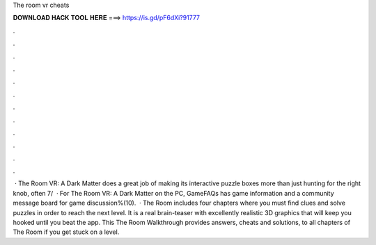 The room vr cheats

𝐃𝐎𝐖𝐍𝐋𝐎𝐀𝐃 𝐇𝐀𝐂𝐊 𝐓𝐎𝐎𝐋 𝐇𝐄𝐑𝐄 ===> https://is.gd/pF6dXi?91777

.

.

.

.

.

.

.

.

.

.

.

.

 · The Room VR: A Dark Matter does a great job of making its interactive puzzle boxes more than just hunting for the right knob, often 7/  · For The Room VR: A Dark Matter on the PC, GameFAQs has game information and a community message board for game discussion%(10).  · The Room includes four chapters where you must find clues and solve puzzles in order to reach the next level. It is a real brain-teaser with excellently realistic 3D graphics that will keep you hooked until you beat the app. This The Room Walkthrough provides answers, cheats and solutions, to all chapters of The Room if you get stuck on a level.